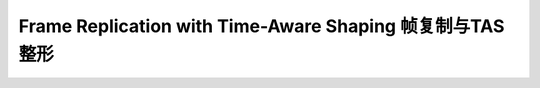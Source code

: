 Frame Replication with Time-Aware Shaping 帧复制与TAS整形
=========================================================